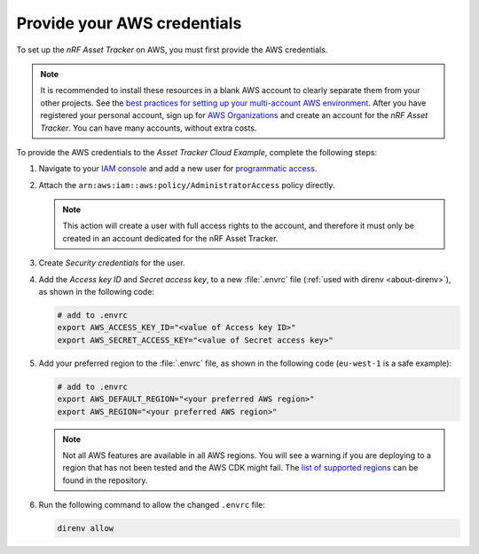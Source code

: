 .. _aws-getting-started-aws-credentials:

Provide your AWS credentials
############################

To set up the *nRF Asset Tracker* on AWS, you must first provide the AWS credentials.

.. note::

   It is recommended to install these resources in a blank AWS account to clearly separate them from your other projects.
   See the `best practices for setting up your multi-account AWS environment <https://aws.amazon.com/organizations/getting-started/best-practices/>`_.
   After you have registered your personal account, sign up for `AWS Organizations <https://aws.amazon.com/organizations/>`_ and create an account for the *nRF Asset Tracker*.
   You can have many accounts, without extra costs.
   
To provide the AWS credentials to the *Asset Tracker Cloud Example*, complete the following steps:

1.  Navigate to your `IAM console <https://console.aws.amazon.com/iam/home?region=us-east-1#/home>`_ and add a new user for `programmatic access <https://wa.aws.amazon.com/wat.question.SEC_3.en.html>`_.

#.  Attach the ``arn:aws:iam::aws:policy/AdministratorAccess`` policy directly.

    .. note::

       This action will create a user with full access rights to the account, and therefore it must only be created in an account dedicated for the nRF Asset Tracker.

#.  Create *Security credentials* for the user.

#.  Add the *Access key ID* and *Secret access key*, to a new :file:`.envrc` file (:ref:`used with direnv <about-direnv>`), as shown in the following code:

    .. code-block:: bash

      # add to .envrc
      export AWS_ACCESS_KEY_ID="<value of Access key ID>"
      export AWS_SECRET_ACCESS_KEY="<value of Secret access key>"

#.  Add your preferred region to the :file:`.envrc` file, as shown in the following code (``eu-west-1`` is a safe example):

    .. code-block:: bash

      # add to .envrc
      export AWS_DEFAULT_REGION="<your preferred AWS region>"
      export AWS_REGION="<your preferred AWS region>"

    .. note::

       Not all AWS features are available in all AWS regions.
       You will see a warning if you are deploying to a region that has not been tested and the AWS CDK might fail.
       The `list of supported regions <https://github.com/NordicSemiconductor/asset-tracker-cloud-aws-js/blob/b2b020dd9e71a5a42db48bec7f1eea739bc73237/cdk/regions.ts>`_ can be found in the repository.

#.  Run the following command to allow the changed ``.envrc`` file:

    .. code-block:: bash

      direnv allow
